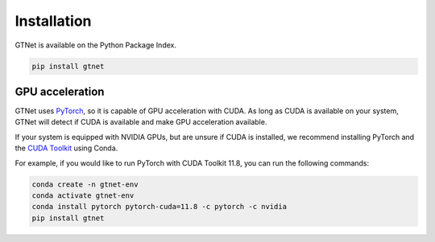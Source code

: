 Installation
============

GTNet is available on the Python Package Index.

.. code:: bash

  pip install gtnet

GPU acceleration
----------------
GTNet uses `PyTorch <https://pytorch.org/>`_, so it is capable of GPU acceleration with CUDA. As long as
CUDA is available on your system, GTNet will detect if CUDA is available and make GPU acceleration available.

If your system is equipped with NVIDIA GPUs, but are unsure if CUDA is installed, we recommend installing PyTorch
and the `CUDA Toolkit <https://developer.nvidia.com/cuda-toolkit>`_ using Conda.

For example, if you would like to run PyTorch with CUDA Toolkit 11.8, you can run the following commands:

.. code:: bash

  conda create -n gtnet-env
  conda activate gtnet-env
  conda install pytorch pytorch-cuda=11.8 -c pytorch -c nvidia
  pip install gtnet

